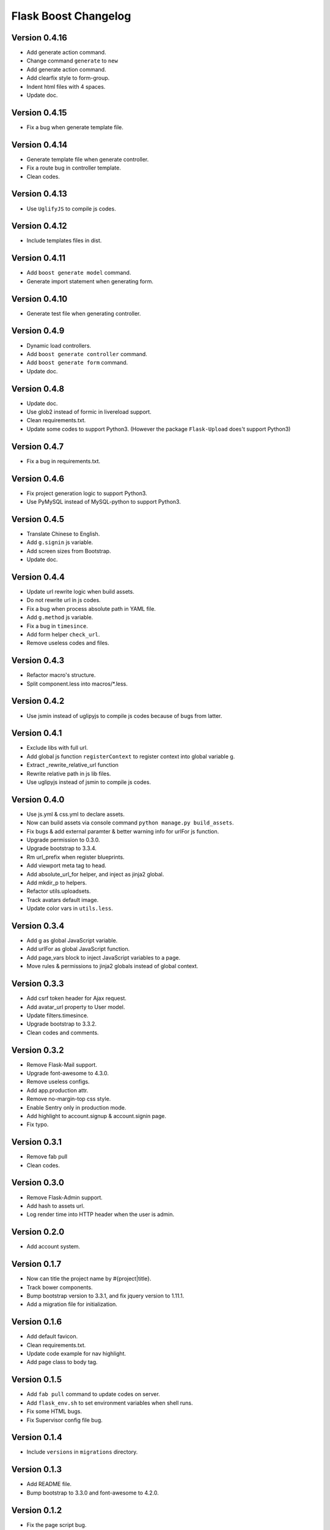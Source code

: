 Flask Boost Changelog
=====================

Version 0.4.16
--------------

* Add generate action command.
* Change command ``generate`` to ``new``
* Add generate action command.
* Add clearfix style to form-group.
* Indent html files with 4 spaces.
* Update doc.

Version 0.4.15
--------------

* Fix a bug when generate template file.

Version 0.4.14
--------------

* Generate template file when generate controller.
* Fix a route bug in controller template.
* Clean codes.

Version 0.4.13
--------------

* Use ``UglifyJS`` to compile js codes.

Version 0.4.12
--------------

* Include templates files in dist.

Version 0.4.11
--------------

* Add ``boost generate model`` command.
* Generate import statement when generating form.

Version 0.4.10
--------------

* Generate test file when generating controller.

Version 0.4.9
-------------

* Dynamic load controllers.
* Add ``boost generate controller`` command.
* Add ``boost generate form`` command.
* Update doc.

Version 0.4.8
-------------

* Update doc.
* Use glob2 instead of formic in livereload support.
* Clean requirements.txt.
* Update some codes to support Python3. (However the package ``Flask-Upload`` does't support Python3)

Version 0.4.7
-------------

* Fix a bug in requirements.txt.

Version 0.4.6
-------------

* Fix project generation logic to support Python3.
* Use PyMySQL instead of MySQL-python to support Python3.

Version 0.4.5
-------------

* Translate Chinese to English.
* Add ``g.signin`` js variable.
* Add screen sizes from Bootstrap.
* Update doc.

Version 0.4.4
-------------

* Update url rewrite logic when build assets.
* Do not rewrite url in js codes.
* Fix a bug when process absolute path in YAML file.
* Add ``g.method`` js variable.
* Fix a bug in ``timesince``.
* Add form helper ``check_url``.
* Remove useless codes and files.

Version 0.4.3
-------------

* Refactor macro's structure.
* Split component.less into macros/*.less.

Version 0.4.2
-------------

* Use jsmin instead of uglipyjs to compile js codes because of bugs from latter.

Version 0.4.1
-------------

* Exclude libs with full url.
* Add global js function ``registerContext`` to register context into global variable g.
* Extract _rewrite_relative_url function
* Rewrite relative path in js lib files.
* Use uglipyjs instead of jsmin to compile js codes.

Version 0.4.0
-------------

* Use js.yml & css.yml to declare assets.
* Now can build assets via console command ``python manage.py build_assets``.
* Fix bugs & add external paramter & better warning info for urlFor js function.
* Upgrade permission to 0.3.0.
* Upgrade bootstrap to 3.3.4.
* Rm url_prefix when register blueprints.
* Add viewport meta tag to head.
* Add absolute_url_for helper, and inject as jinja2 global.
* Add mkdir_p to helpers.
* Refactor utils.uploadsets.
* Track avatars default image.
* Update color vars in ``utils.less``.


Version 0.3.4
-------------

* Add g as global JavaScript variable.
* Add urlFor as global JavaScript function.
* Add page_vars block to inject JavaScript variables to a page.
* Move rules & permissions to jinja2 globals instead of global context.

Version 0.3.3
-------------

* Add csrf token header for Ajax request.
* Add avatar_url property to User model.
* Update filters.timesince.
* Upgrade bootstrap to 3.3.2.
* Clean codes and comments.

Version 0.3.2
-------------

* Remove Flask-Mail support.
* Upgrade font-awesome to 4.3.0.
* Remove useless configs.
* Add app.production attr.
* Remove no-margin-top css style.
* Enable Sentry only in production mode.
* Add highlight to account.signup & account.signin page.
* Fix typo.

Version 0.3.1
-------------

* Remove fab pull
* Clean codes.

Version 0.3.0
-------------

* Remove Flask-Admin support.
* Add hash to assets url.
* Log render time into HTTP header when the user is admin.

Version 0.2.0
-------------

* Add account system.

Version 0.1.7
-------------

* Now can title the project name by #{project|title}.
* Track bower components.
* Bump bootstrap version to 3.3.1, and fix jquery version to 1.11.1.
* Add a migration file for initialization.

Version 0.1.6
-------------

* Add default favicon.
* Clean requirements.txt.
* Update code example for nav highlight.
* Add page class to body tag.

Version 0.1.5
-------------

* Add ``fab pull`` command to update codes on server.
* Add ``flask_env.sh`` to set environment variables when shell runs.
* Fix some HTML bugs.
* Fix Supervisor config file bug.

Version 0.1.4
-------------

* Include ``versions`` in ``migrations`` directory.

Version 0.1.3
-------------

* Add README file.
* Bump bootstrap to 3.3.0 and font-awesome to 4.2.0.

Version 0.1.2
-------------

* Fix the page script bug.

Version 0.1.1
-------------

* Add help messages.

Version 0.1.0
-------------

* First public preview release.